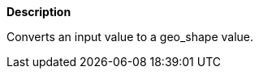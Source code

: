 // This is generated by ESQL's AbstractFunctionTestCase. Do no edit it. See ../README.md for how to regenerate it.

*Description*

Converts an input value to a geo_shape value.
